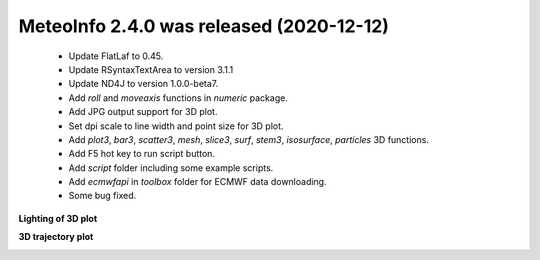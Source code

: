 .. _news-meteoinfo_2.4.0:


******************************************
MeteoInfo 2.4.0 was released (2020-12-12)
******************************************

  - Update FlatLaf to 0.45.
  - Update RSyntaxTextArea to version 3.1.1
  - Update ND4J to version 1.0.0-beta7.
  - Add `roll` and `moveaxis` functions in `numeric` package.
  - Add JPG output support for 3D plot.
  - Set dpi scale to line width and point size for 3D plot.
  - Add `plot3`, `bar3`, `scatter3`, `mesh`, `slice3`, `surf`, `stem3`, `isosurface`, `particles` 3D functions.
  - Add F5 hot key to run script button.
  - Add `script` folder including some example scripts.
  - Add `ecmwfapi` in `toolbox` folder for ECMWF data downloading.
  - Some bug fixed.

**Lighting of 3D plot**

.. image:: ../_static/news/surf_sombrero_mono-color.png

**3D trajectory plot**

.. image:: ../_static/news/traj_3d.png